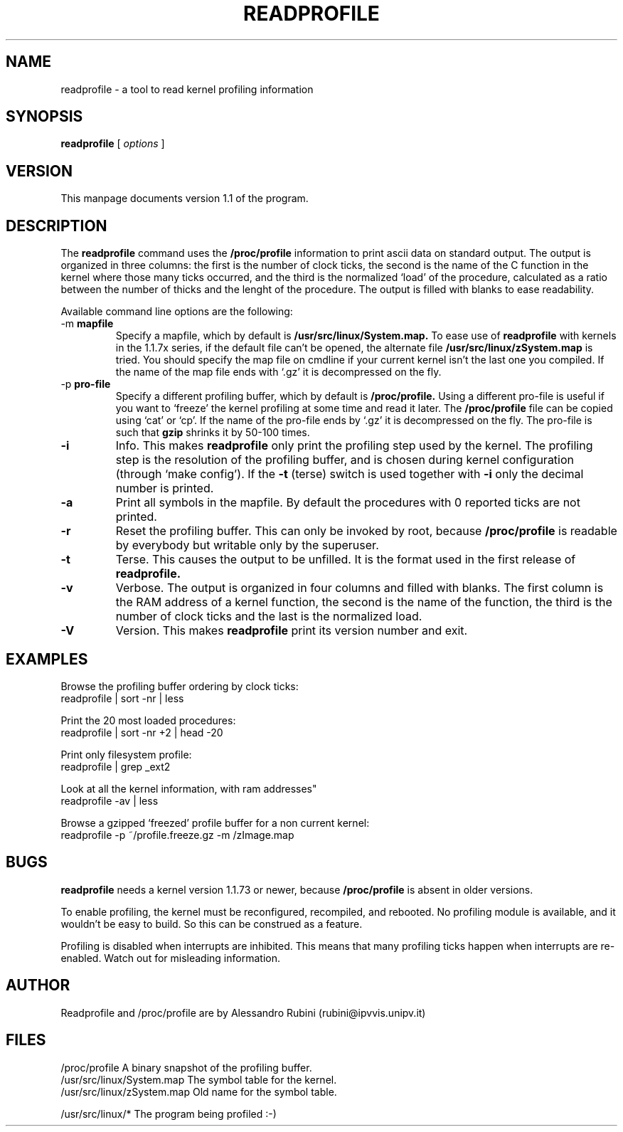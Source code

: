.TH READPROFILE 1 "January 1995"
.UC 4
.SH NAME
readprofile - a tool to read kernel profiling information
.SH SYNOPSIS
.B readprofile
[
.I options
]

.SH VERSION
This manpage documents version 1.1 of the program.

.SH DESCRIPTION

.LP
The
.B readprofile
command uses the 
.B /proc/profile
information to print ascii data on standard output.
The output is
organized in three columns: the first is the number of clock ticks,
the second is the name of the C function in the kernel where those many
ticks occurred, and the third is the normalized `load' of the procedure,
calculated as a ratio between the number of thicks and the lenght of
the procedure. The output is filled with blanks to ease readability.

.LP
Available command line options are the following:

.TP
.RB -m " mapfile"
Specify a mapfile, which by default is
.B /usr/src/linux/System.map.
To ease use of
.B readprofile
with kernels in the 1.1.7x series, if the default file can't be opened,
the alternate file
.B /usr/src/linux/zSystem.map
is tried.
You should specify the map file on cmdline if your current kernel isn't the
last one you compiled. If the name of the map file ends with `.gz' it
is decompressed on the fly.

.TP
.RB -p " pro-file"
Specify a different profiling buffer, which by default is
.B /proc/profile.
Using a different pro-file is useful if you want to `freeze' the
kernel profiling at some time and read it later. The
.B /proc/profile
file can be copied using `cat' or `cp'. If the name of the pro-file
ends by `.gz' it is decompressed on the fly. The pro-file is such that
.B gzip
shrinks it by 50-100 times.

.TP
.B -i
Info. This makes 
.B readprofile
only print the profiling step used by the kernel.
The profiling step is the resolution of the profiling buffer, and
is chosen during kernel configuration (through `make config').
If the 
.B -t
(terse) switch is used together with
.B -i
only the decimal number is printed.

.TP
.B -a
Print all symbols in the mapfile. By default the procedures with 0 reported
ticks are not printed.

.TP
.B -r
Reset the profiling buffer. This can only be invoked by root, because
.B /proc/profile
is readable by everybody but writable only by the superuser.

.TP
.B -t
Terse. This causes the output to be unfilled. It is the format used in the
first release of 
.B readprofile.

.TP
.B -v
Verbose. The output is organized in four columns and filled with blanks.
The first column is the RAM address of a kernel function, the second is
the name of the function, the third is the number of clock ticks and the
last is the normalized load.

.TP
.B -V
Version. This makes
.B readprofile
print its version number and exit.

.SH EXAMPLES
Browse the profiling buffer ordering by clock ticks:
.nf
   readprofile | sort -nr | less

.fi
Print the 20 most loaded procedures:
.nf
   readprofile | sort -nr +2 | head -20

.fi
Print only filesystem profile:
.nf
   readprofile | grep _ext2

.fi
Look at all the kernel information, with ram addresses"
.nf
   readprofile -av | less

.fi
Browse a gzipped `freezed' profile buffer for a non current kernel:
.nf
   readprofile -p ~/profile.freeze.gz -m /zImage.map

.fi

.SH BUGS

.LP
.B readprofile
needs a kernel version 1.1.73 or newer, because
.B /proc/profile
is absent
in older versions.

.LP
To enable profiling, the kernel must be reconfigured, recompiled, and
rebooted. No profiling module is available, and it wouldn't be easy to
build. So this can be construed as a feature.

.LP
Profiling is disabled when interrupts are inhibited. This means that many
profiling ticks happen when interrupts are re-enabled. Watch out for
misleading information.

.SH AUTHOR

Readprofile and /proc/profile are by Alessandro Rubini (rubini@ipvvis.unipv.it)

.SH FILES
.nf
/proc/profile              A binary snapshot of the profiling buffer.
/usr/src/linux/System.map  The symbol table for the kernel.
/usr/src/linux/zSystem.map Old name for the symbol table. 

/usr/src/linux/*           The program being profiled :-)
.fi

